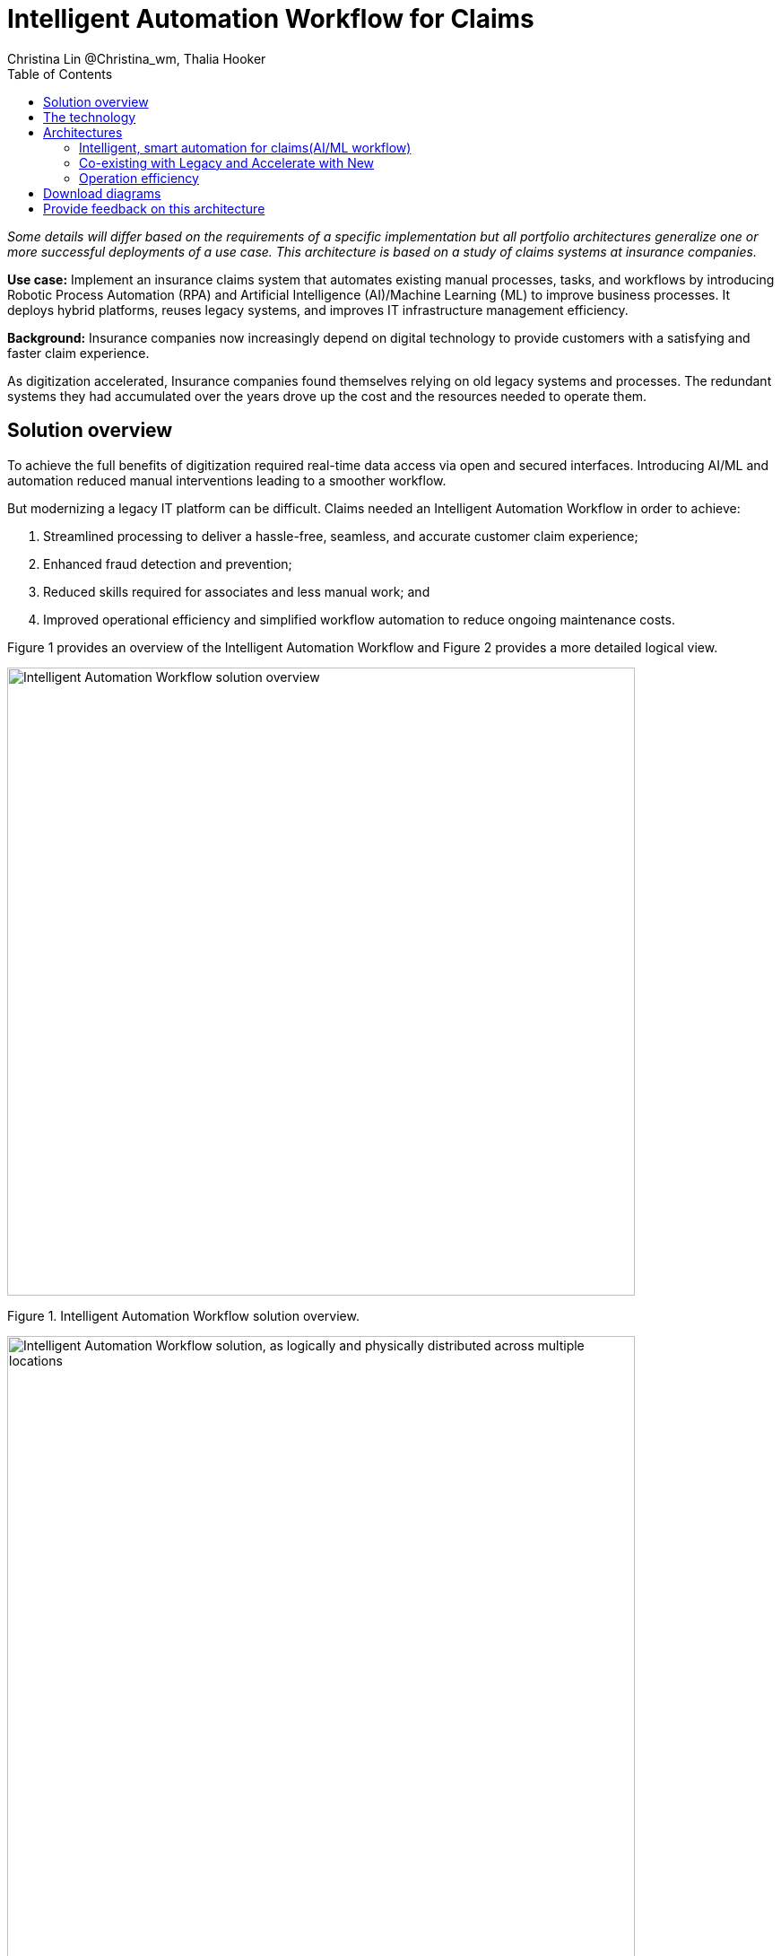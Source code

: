 = Intelligent Automation Workflow for Claims
Christina Lin @Christina_wm, Thalia Hooker
:homepage: https://gitlab.com/osspa/portfolio-architecture-examples
:imagesdir: images
:icons: font
:source-highlighter: prettify
:toc: left
:toclevels: 5
:hardbreaks:

_Some details will differ based on the requirements of a specific implementation but all portfolio architectures generalize one or more successful deployments of a use case. This architecture is based on a study of claims systems at insurance companies._

*Use case:* Implement an insurance claims system that automates existing manual processes, tasks, and workflows by introducing Robotic Process Automation (RPA) and Artificial Intelligence (AI)/Machine Learning (ML) to improve business processes. It deploys hybrid platforms, reuses legacy systems, and improves IT infrastructure management efficiency.


*Background:*  Insurance companies now increasingly depend on digital technology to provide customers with a satisfying and faster claim experience. 

As digitization accelerated, Insurance companies found themselves relying on old legacy systems and processes. The redundant systems they had accumulated over the years drove up the cost and the resources needed to operate them. 

== Solution overview

To achieve the full benefits of digitization required real-time data access via open and secured interfaces. Introducing AI/ML and automation reduced manual interventions leading to a smoother workflow. 

But modernizing a legacy IT platform can be difficult. Claims needed an Intelligent Automation Workflow in order to achieve:


====
. Streamlined processing to deliver a hassle-free, seamless, and accurate customer claim experience;
. Enhanced fraud detection and prevention;
. Reduced skills required for associates and less manual work; and
. Improved operational efficiency and simplified workflow automation to reduce ongoing maintenance costs.
====

Figure 1 provides an overview of the Intelligent Automation Workflow and Figure 2 provides a more detailed logical view.


--
image:https://gitlab.com/osspa/portfolio-architecture-examples/-/raw/main/images/intro-marketectures/intelligent-auto-claim-marketing-slide.png[alt="Intelligent Automation Workflow solution overview", width=700]
--
Figure 1. Intelligent Automation Workflow solution overview.

--
image:https://gitlab.com/osspa/portfolio-architecture-examples/-/raw/main/images/logical-diagrams/intelligent-auto-claim-ld-detail.png[alt="Intelligent Automation Workflow solution, as logically and physically distributed across multiple locations", width=700]
--
Figure 2. Intelligent Automation Workflow solution, as logically and physically distributed across multiple locations.


== The technology


IBM and Red Hat together provide cutting-edge technologies to facilitate and accelerate digital transformation with intelligent solutions in hybrid and multi-cloud environments. In this architecture, the client achieved intelligent automated business processes using IBM Cloud Pak® for Business Automation and IBM Cloud Pak® for Integration deployed on Red Hat OpenShift on the IBM Cloud. Additionally, IBM Watson® services on the IBM Cloud infused AI/ML into the applications with conversational chatbots in the claims processing. AutoAI within IBM Watson Studio determined the best models for scoring claims based on complexity and risk, automating decisions and processes, and optimizing adjusters’ time.

IT service management (ITSM) was introduced to establish processes and practices to optimize the use of the IT services. This was combined with automated processes using Red Hat Ansible Automation Platform. This enabled replacing manual work with more compliant and effective operations. Doing so reduced the labor cost, allowed for consistent and dynamic adjustments, and created guardrails to deliver more scalable infrastructure.



The following technology was chosen for this solution:

====
https://www.redhat.com/en/technologies/cloud-computing/openshift/try-it?intcmp=7013a00000318EWAAY[*Red Hat OpenShift*]  is an enterprise-ready Kubernetes container platform built for an open hybrid cloud strategy. It provides a consistent application platform to manage hybrid cloud, public cloud,  and edge deployments. It delivers a complete application platform for both traditional and cloud-native applications, allowing them to run anywhere. 

https://www.redhat.com/en/technologies/management/ansible?intcmp=7013a00000318EWAAY[*Red Hat Ansible Automation Platform*] provides an enterprise framework for building and operating IT automation at scale, from hybrid cloud to the edge. Ansible Automation Platform enables users across an organization to create, share, and manage automation—from development and operations to security and network teams. It tracks changes in an update inventory, which can be used to prevent configuration drift, and is integrated with ITSM.

*Business Automation Workflow* automates business processes, case work, task automation with Robotic Process Automation (RPA), and Intelligent Automation such as conversational intelligence.

*IBM Cloud Pak for Data* unifies and simplifies the collection, organization, and analysis of data.

*ServiceNow* is the IT services management software to track IT service requests, events, incidents, and provide context about the issues. It also provides full visibility into the infrastructure resources.

====

== Architectures

=== Intelligent, smart automation for claims(AI/ML workflow)
--
image:https://gitlab.com/osspa/portfolio-architecture-examples/-/raw/main/images/schematic-diagrams/intelligent-auto-claim-sd-aiml-workflow.png[alt="Schematic view of intelligent, smart automation for claims", width=700]
--
Figure 3. Schematic view of intelligent, smart automation for claims.


There are two personas supported in this schematic:
 
*The Customer / Claimant high-level steps of this intelligent claims processing are:*

- Customer / Claimant may use their mobile device to file a claim through a conversational (chatbot) implemented as Intelligent Virtual Agent implemented with IBM Watson Assistant and its associated Data Science Tooling. The Orchestrator (microservice) is initiated by this chatbot UI in the mobile device.
- The Orchestrator uses Digital Workers that can take actions on behalf of the human workers and thus off-load manual and repetitive work of the humans, such as:
Retrieving Weather data based on the accident location, date, and time
* Uploading pictures submitted by users in the mobile device to Image Recognition service
* Invoke Machine Learning (ML) to score / triage these claims as: Low, Medium, and Complex. This ML was implemented as an IBM Auto Claims Routing Accelerator developed with Data Science Tooling in IBM Watson Studio and AutoAI capabilities.
- Digital Workers update the Claims Service (microservice) that in turn, leverage integrations with the Legacy Claims systems and new Cloud-native applications. They can also implement Event Streaming Architectures – when events are coming in from chatbot, claims systems, underwriting, etc.
 
*The Insurer End User such as Adjuster / CSR / Admin high-level steps of this intelligent claims processing are:*

- Their entry point is the Claims Admin Dashboard web app that interacts through the Claims Service and similar technologies and integrations as the end user flow
- The Claims Admin Dashboard interacts with a Message consumer (IBM Event Streams, Red Hat Streams, Kafka) that implements the Event Streaming Architecture
- Similarly, the Claims Service interacts with a Dashboard message consumer (IBM Event Streams, Red Hat Streams, Kafka) that implements the Event Streaming Architecture




=== Co-existing with Legacy and Accelerate with New
--
image:https://gitlab.com/osspa/portfolio-architecture-examples/-/raw/main/images/schematic-diagrams/intelligent-auto-claim-sd-strangler-pattern.png[alt="Schematic view of how new processes can interact with legacy processes", width=700]
--
Figure 4. Schematic view of how new processes can interact with legacy processes.

As shown in Figure 4:

*Line A:*  A new process can be accessed via an API endpoint, which is managed by an API management platform for security and access control. The new process consolidates new and existing processes (hence this is the interface of the strangler pattern.). When the process kickstarts, it will call the other tasks, services, and processes through API calls or through events.

*Line B:*  The Digital Worker represents an activity. Depending on need, activities can be automated with AI whether the decision is made or operation performed by the predetermined data model, a third-party service from vendors, or existing processes. When applying the strangler pattern, legacy processes can be reused but AI-enabled.

*Line C:* Past investments are preserved by calling pre-existing processes. A common problem with calling the existing service or process is translating data formats. A connector helps transform data input and output to the receiver and requester. The processes are often built in a closed system. To access it, API or REST endpoints are commonly used. But sometimes, with much older systems, a special connector might be needed to handle the protocols.

*Line D:* A big driver for transforming digitally is to take advantage of AI/ML. The Digital Worker automatically requests predictions/decisions from an ML model from the ML platform.

*Line E:* Customizing services for specific enterprise needs is common and can be implemented with microservices. The Digital Worker can call either a single service or orchestrated microservices.

*Line F:*  A unified dashboard can deliver an intuitive user experience and enhanced real-time features to customers via a website and mobile applications. Open APIs expand access to partners to increase reach and provide better services.


<<<
=== Operation efficiency 
--
image:https://gitlab.com/osspa/portfolio-architecture-examples/-/raw/main/images/schematic-diagrams/intelligent-auto-claim-sd-itsm.png[alt="Schematic view of automation and IT Service Management", width=700]
--
Figure 5. Schematic view of automation and IT Service Management (ITSM).

As shown in Figure 5:


*Line A:* All infrastructure setup and configurations are stored as code using ansible playbooks, they are stored in a git repository for version control. (IaaS)

*Line B:* IT service management (ITSM) system is used to manage & support policies and processes for the IT services. Users can place their request which is automated to kick off a workflow or playbooks, where it will start provision/update or delete the target resource on prem or on cloud. Connected via API. 

*Line C:* Credentials and configuration are securely stored in the controller(can be configured to point elsewhere), which can be accessed when executing the playbooks. The automation does not end at the target, follow-ups such as scanning, syncing inventory, starting another business process, adding monitoring pieces and other configuration management, can run concurrently or sequentially with role-based controls. 

*Line D:* The targets to be created can be any resources on the cloud or in data centers.  Such as kubernete cluster, storage, VM, and network stacks. If a problem or failure occurs during execution, an incident will be created and sync back to ITSM for further tracking or reviewing. Additional components such as smart management were included as part of initial installation to add an extra layer of automated self-healing with incidents also recorded and sent back to ITSM. 

*Line E:* ServiceNow configuration management database and Ansible repository are in-sync with two way communication, this can keep accurate records of assets across multi-domain, disparate users, and teams. So all infrastructure information is up to date. 


== Download diagrams
View and download all of the diagrams above in our open source tooling site.
--
https://www.redhat.com/architect/portfolio/tool/index.html?#gitlab.com/osspa/portfolio-architecture-examples/-/raw/main/diagrams/intelligent-auto-claim.drawio[[Open Diagrams]]
--

== Provide feedback on this architecture
You can offer to help correct or enhance this architecture by filing an https://gitlab.com/osspa/portfolio-architecture-examples/-/blob/main/intelligent-auto-claim.adoc[issue or submitting a merge request against this Portfolio Architecture product in our GitLab repositories].
